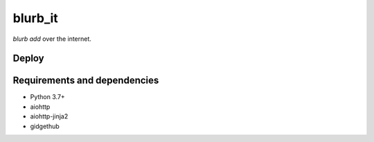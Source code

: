 blurb_it
--------

.. image:: https://img.shields.io/badge/code%20style-black-000000.svg
    :target: https://github.com/ambv/black

.. image:: https://travis-ci.com/python/blurb_it.svg?branch=master
    :target: https://travis-ci.com/python/blurb_it

.. image:: https://codecov.io/gh/python/blurb_it/branch/master/graph/badge.svg
    :target: https://codecov.io/gh/python/blurb_it

`blurb add` over the internet.


Deploy
======

|Deploy|

.. |Deploy| image:: https://www.herokucdn.com/deploy/button.svg
   :target: https://heroku.com/deploy?template=https://github.com/python/blurb_it


Requirements and dependencies
=============================

- Python 3.7+
- aiohttp
- aiohttp-jinja2
- gidgethub

